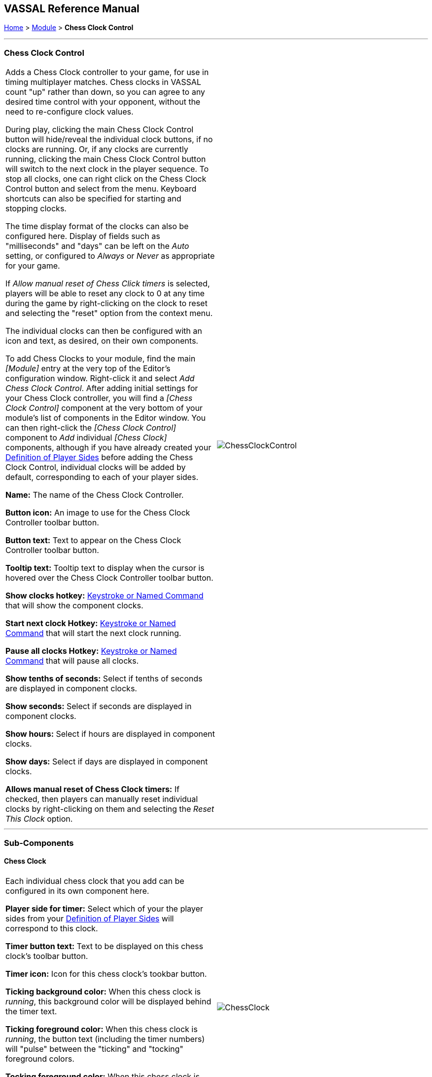 == VASSAL Reference Manual
[#top]

[.small]#<<index.adoc#toc,Home>> > <<GameModule.adoc#top,Module>> > *Chess Clock Control*#

'''''

=== Chess Clock Control

[cols=",",]
|===
|Adds a Chess Clock controller to your game, for use in timing multiplayer matches. Chess clocks in VASSAL count "up" rather than down, so you can agree to any desired time control with your opponent, without the need to re-configure clock values.

During play, clicking the main Chess Clock Control button will hide/reveal the individual clock buttons, if no clocks are running. Or, if any clocks are currently running, clicking
the main Chess Clock Control button will switch to the next clock in the player sequence. To stop all clocks, one can right click on the Chess Clock Control button and select from the
menu. Keyboard shortcuts can also be specified for starting and stopping clocks.

The time display format of the clocks can also be configured here. Display of fields such as "milliseconds" and "days" can be left on the _Auto_ setting, or
configured to _Always_ or _Never_ as appropriate for your game.

If _Allow manual reset of Chess Click timers_ is selected, players will be able to reset any clock to 0 at any time during the game by right-clicking on the clock
to reset and selecting the "reset" option from the context menu.

The individual clocks can then be configured with an icon and text, as desired, on their own components.

To add Chess Clocks to your module, find the main _[Module]_ entry at the very top of the Editor's configuration window.
Right-click it and select _Add Chess Clock Control_.
After adding initial settings for your Chess Clock controller, you will find a _[Chess Clock Control]_ component at the very bottom of your module's list of components in the Editor window.
You can then right-click the _[Chess Clock Control]_ component to _Add_ individual _[Chess Clock]_ components, although if you have already created your <<GameModule.adoc#Definition_of_Player_Sides,Definition of Player Sides>> before adding the
Chess Clock Control, individual clocks will be added by default, corresponding to each of your player sides.

*Name:* The name of the Chess Clock Controller.

*Button icon:* An image to use for the Chess Clock Controller toolbar button.

*Button text:* Text to appear on the Chess Clock Controller toolbar button.

*Tooltip text:* Tooltip text to display when the cursor is hovered over the Chess Clock Controller toolbar button.

*Show clocks hotkey:* <<NamedKeyCommand.adoc#top,Keystroke or Named Command>> that will show the component clocks.

*Start next clock Hotkey:* <<NamedKeyCommand.adoc#top,Keystroke or Named Command>> that will start the next clock running.

*Pause all clocks Hotkey:* <<NamedKeyCommand.adoc#top,Keystroke or Named Command>> that will pause all clocks.

*Show tenths of seconds:* Select if tenths of seconds are displayed in component clocks.

*Show seconds:* Select if seconds are displayed in component clocks.

*Show hours:* Select if hours are displayed in component clocks.

*Show days:* Select if days are displayed in component clocks.

*Allows manual reset of Chess Clock timers:* If checked, then players can manually reset individual clocks by right-clicking on them and selecting the _Reset This Clock_ option.
|image:images/ChessClockControl.png[]  +
|===

'''''

=== Sub-Components

[#ChessClock]

==== Chess Clock

[cols=",",]
|===
|Each individual chess clock that you add can be configured in its own component here.

*Player side for timer:* Select which of your the player sides from your <<GameModule.adoc#Definition_of_Player_Sides,Definition of Player Sides>> will correspond to this clock.

*Timer button text:* Text to be displayed on this chess clock's toolbar button.

*Timer icon:* Icon for this chess clock's tookbar button.

*Ticking background color:* When this chess clock is _running_, this background color will be displayed behind the timer text.

*Ticking foreground color:* When this chess clock is _running_, the button text (including the timer numbers) will "pulse" between the "ticking" and "tocking" foreground colors.

*Tocking foreground color:* When this chess clock is _running_, the button text (including the timer numbers) will "pulse" between the "ticking" and "tocking" foreground colors.

*Chess clock tooltip:* Tooltip for this chess clock's button.

|image:images/ChessClock.png[] +
|===

